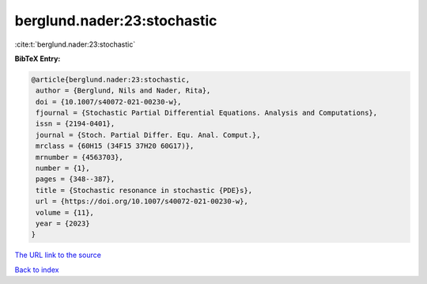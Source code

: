 berglund.nader:23:stochastic
============================

:cite:t:`berglund.nader:23:stochastic`

**BibTeX Entry:**

.. code-block:: bibtex

   @article{berglund.nader:23:stochastic,
    author = {Berglund, Nils and Nader, Rita},
    doi = {10.1007/s40072-021-00230-w},
    fjournal = {Stochastic Partial Differential Equations. Analysis and Computations},
    issn = {2194-0401},
    journal = {Stoch. Partial Differ. Equ. Anal. Comput.},
    mrclass = {60H15 (34F15 37H20 60G17)},
    mrnumber = {4563703},
    number = {1},
    pages = {348--387},
    title = {Stochastic resonance in stochastic {PDE}s},
    url = {https://doi.org/10.1007/s40072-021-00230-w},
    volume = {11},
    year = {2023}
   }
`The URL link to the source <ttps://doi.org/10.1007/s40072-021-00230-w}>`_


`Back to index <../By-Cite-Keys.html>`_
